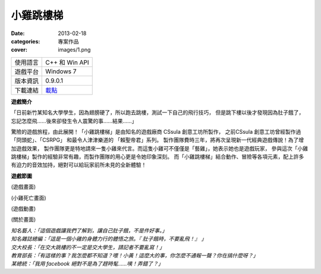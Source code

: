 小雞跳樓梯
###########################

:date: 2013-02-18
:categories: 專案作品
:cover: images/1.png

.. image:: images/1.png
    :alt: chicken-mainoption.png
 
========== ===============================================
 使用語言   C++ 和 Win API
 遊戲平台   Windows 7
 版本資訊   0.9.0.1
 下載連結   `載點 <files/chicken.exe>`_
========== ===============================================
 
**遊戲簡介**
 
「日前新竹某知名大學學生，因為翅膀硬了，所以跑去跳樓，測試一下自己的飛行技巧，
但是跳下樓以後才發現因為肚子餓了，忘記怎麼飛......後來卻發生令人震驚的事......結果......」
 
驚險的遊戲旅程，由此展開！「小雞跳樓梯」是由知名的遊戲廠商 CSsula 創意工坊所製作，
之前CSsula 創意工坊曾經製作過 「冏頭蛇」、「CSRPG」 和最令人津津樂道的 「賴聖帝君」系列。
製作團隊費時三年，將再次呈現新一代經典遊戲傳說！為了增加遊戲效果，
製作團隊更是特地請來一隻小雞來代言。而這隻小雞可不僅僅是「藝雞」，她表示她也是遊戲玩家，
參與這次「小雞跳樓梯」製作的經驗非常有趣，而製作團隊的用心更是令她印象深刻。
而「小雞跳樓梯」結合動作、冒險等各項元素，配上許多有迫力的音效加持，絕對可以給玩家前所未見的全新體驗！
 
**遊戲節圖**

.. image:: images/2.png
    :alt: chicken-game.png

(遊戲畫面)

.. image:: images/3.png
    :alt: chicken-dead.png

(小雞死亡畫面)
 
.. image:: images/4.png
    :alt: chicken-profile.png

(遊戲動畫)

.. image:: images/5.png
    :alt: chicken-nba.png
 
(關於畫面)

 
| *知名藝人：「這個遊戲讓我們了解到，讓自己肚子餓，不是件好事。」*
| *知名雜誌總編：「這是一個小雞的身體力行的體悟之旅。『 肚子餓時，不要亂飛！』 」*
| *交大校長：「在交大跳樓的不一定是交大學生，請記者不要亂寫！」*
| *教育部長：「有這樣的事？我怎麼都不知道？喂！小黃！這麼大的事，你怎麼不通報一聲？你在搞什麼呀？」*
| *某總統：「我用 facebook 絕對不是為了趕時髦......咦！弄錯了？」*
